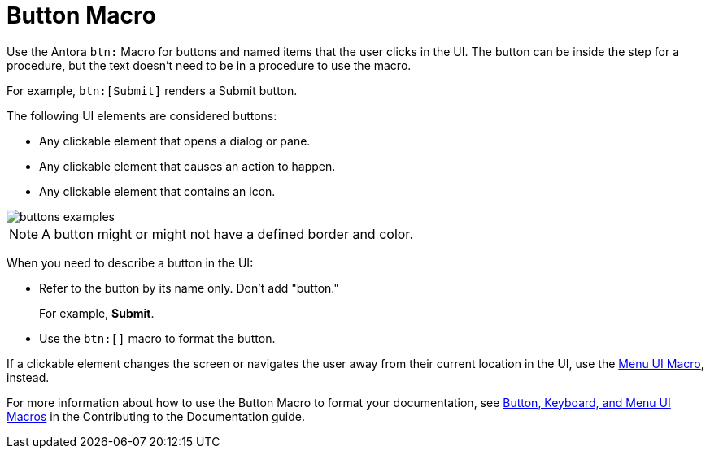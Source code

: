 = Button Macro

Use the Antora `btn:` Macro for buttons and named items that the user clicks in the UI. The button can be inside the step for a procedure, but the text doesn't need to be in a procedure to use the macro. 

For example, `btn:[Submit]` renders a Submit button.

The following UI elements are considered buttons: 

* Any clickable element that opens a dialog or pane. 
* Any clickable element that causes an action to happen. 
* Any clickable element that contains an icon. 

image::buttons-examples.png[]

NOTE: A button might or might not have a defined border and color.

When you need to describe a button in the UI: 

* Refer to the button by its name only. Don't add "button."
+
For example, *Submit*.

* Use the `btn:[]` macro to format the button. 

If a clickable element changes the screen or navigates the user away from their current location in the UI, use the xref:menu-ui-macro.adoc[Menu UI Macro], instead.

For more information about how to use the Button Macro to format your documentation, see https://docs.couchbase.com/home/contribute/basics.html#ui-macros[Button, Keyboard, and Menu UI Macros] in the Contributing to the Documentation guide.